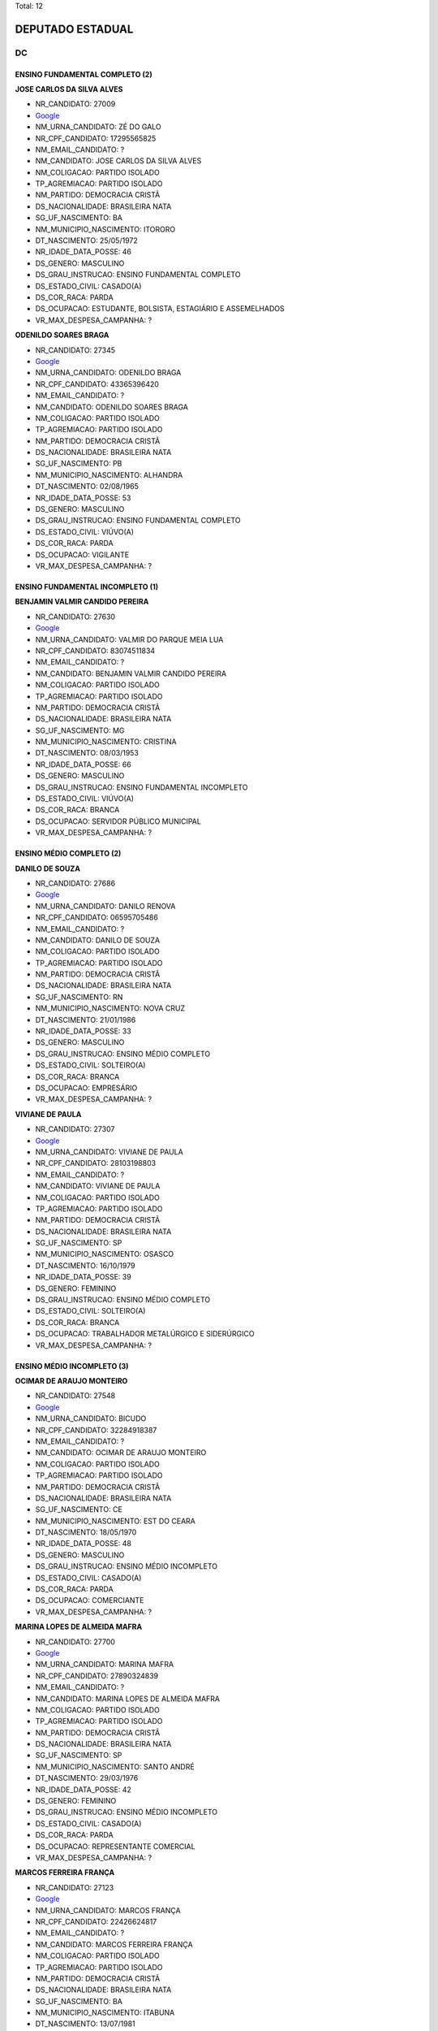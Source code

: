Total: 12

DEPUTADO ESTADUAL
=================

DC
--

ENSINO FUNDAMENTAL COMPLETO (2)
...............................

**JOSE CARLOS DA SILVA ALVES**

- NR_CANDIDATO: 27009
- `Google <https://www.google.com/search?q=JOSE+CARLOS+DA+SILVA+ALVES>`_
- NM_URNA_CANDIDATO: ZÉ DO GALO
- NR_CPF_CANDIDATO: 17295565825
- NM_EMAIL_CANDIDATO: ?
- NM_CANDIDATO: JOSE CARLOS DA SILVA ALVES
- NM_COLIGACAO: PARTIDO ISOLADO
- TP_AGREMIACAO: PARTIDO ISOLADO
- NM_PARTIDO: DEMOCRACIA CRISTÃ
- DS_NACIONALIDADE: BRASILEIRA NATA
- SG_UF_NASCIMENTO: BA
- NM_MUNICIPIO_NASCIMENTO: ITORORO
- DT_NASCIMENTO: 25/05/1972
- NR_IDADE_DATA_POSSE: 46
- DS_GENERO: MASCULINO
- DS_GRAU_INSTRUCAO: ENSINO FUNDAMENTAL COMPLETO
- DS_ESTADO_CIVIL: CASADO(A)
- DS_COR_RACA: PARDA
- DS_OCUPACAO: ESTUDANTE, BOLSISTA, ESTAGIÁRIO E ASSEMELHADOS
- VR_MAX_DESPESA_CAMPANHA: ?


**ODENILDO SOARES BRAGA**

- NR_CANDIDATO: 27345
- `Google <https://www.google.com/search?q=ODENILDO+SOARES+BRAGA>`_
- NM_URNA_CANDIDATO: ODENILDO BRAGA
- NR_CPF_CANDIDATO: 43365396420
- NM_EMAIL_CANDIDATO: ?
- NM_CANDIDATO: ODENILDO SOARES BRAGA
- NM_COLIGACAO: PARTIDO ISOLADO
- TP_AGREMIACAO: PARTIDO ISOLADO
- NM_PARTIDO: DEMOCRACIA CRISTÃ
- DS_NACIONALIDADE: BRASILEIRA NATA
- SG_UF_NASCIMENTO: PB
- NM_MUNICIPIO_NASCIMENTO: ALHANDRA
- DT_NASCIMENTO: 02/08/1965
- NR_IDADE_DATA_POSSE: 53
- DS_GENERO: MASCULINO
- DS_GRAU_INSTRUCAO: ENSINO FUNDAMENTAL COMPLETO
- DS_ESTADO_CIVIL: VIÚVO(A)
- DS_COR_RACA: PARDA
- DS_OCUPACAO: VIGILANTE
- VR_MAX_DESPESA_CAMPANHA: ?


ENSINO FUNDAMENTAL INCOMPLETO (1)
.................................

**BENJAMIN VALMIR CANDIDO PEREIRA**

- NR_CANDIDATO: 27630
- `Google <https://www.google.com/search?q=BENJAMIN+VALMIR+CANDIDO+PEREIRA>`_
- NM_URNA_CANDIDATO: VALMIR DO PARQUE MEIA LUA
- NR_CPF_CANDIDATO: 83074511834
- NM_EMAIL_CANDIDATO: ?
- NM_CANDIDATO: BENJAMIN VALMIR CANDIDO PEREIRA
- NM_COLIGACAO: PARTIDO ISOLADO
- TP_AGREMIACAO: PARTIDO ISOLADO
- NM_PARTIDO: DEMOCRACIA CRISTÃ
- DS_NACIONALIDADE: BRASILEIRA NATA
- SG_UF_NASCIMENTO: MG
- NM_MUNICIPIO_NASCIMENTO: CRISTINA
- DT_NASCIMENTO: 08/03/1953
- NR_IDADE_DATA_POSSE: 66
- DS_GENERO: MASCULINO
- DS_GRAU_INSTRUCAO: ENSINO FUNDAMENTAL INCOMPLETO
- DS_ESTADO_CIVIL: VIÚVO(A)
- DS_COR_RACA: BRANCA
- DS_OCUPACAO: SERVIDOR PÚBLICO MUNICIPAL
- VR_MAX_DESPESA_CAMPANHA: ?


ENSINO MÉDIO COMPLETO (2)
.........................

**DANILO DE SOUZA**

- NR_CANDIDATO: 27686
- `Google <https://www.google.com/search?q=DANILO+DE+SOUZA>`_
- NM_URNA_CANDIDATO: DANILO RENOVA
- NR_CPF_CANDIDATO: 06595705486
- NM_EMAIL_CANDIDATO: ?
- NM_CANDIDATO: DANILO DE SOUZA
- NM_COLIGACAO: PARTIDO ISOLADO
- TP_AGREMIACAO: PARTIDO ISOLADO
- NM_PARTIDO: DEMOCRACIA CRISTÃ
- DS_NACIONALIDADE: BRASILEIRA NATA
- SG_UF_NASCIMENTO: RN
- NM_MUNICIPIO_NASCIMENTO: NOVA CRUZ
- DT_NASCIMENTO: 21/01/1986
- NR_IDADE_DATA_POSSE: 33
- DS_GENERO: MASCULINO
- DS_GRAU_INSTRUCAO: ENSINO MÉDIO COMPLETO
- DS_ESTADO_CIVIL: SOLTEIRO(A)
- DS_COR_RACA: BRANCA
- DS_OCUPACAO: EMPRESÁRIO
- VR_MAX_DESPESA_CAMPANHA: ?


**VIVIANE DE PAULA**

- NR_CANDIDATO: 27307
- `Google <https://www.google.com/search?q=VIVIANE+DE+PAULA>`_
- NM_URNA_CANDIDATO: VIVIANE DE PAULA
- NR_CPF_CANDIDATO: 28103198803
- NM_EMAIL_CANDIDATO: ?
- NM_CANDIDATO: VIVIANE DE PAULA
- NM_COLIGACAO: PARTIDO ISOLADO
- TP_AGREMIACAO: PARTIDO ISOLADO
- NM_PARTIDO: DEMOCRACIA CRISTÃ
- DS_NACIONALIDADE: BRASILEIRA NATA
- SG_UF_NASCIMENTO: SP
- NM_MUNICIPIO_NASCIMENTO: OSASCO
- DT_NASCIMENTO: 16/10/1979
- NR_IDADE_DATA_POSSE: 39
- DS_GENERO: FEMININO
- DS_GRAU_INSTRUCAO: ENSINO MÉDIO COMPLETO
- DS_ESTADO_CIVIL: SOLTEIRO(A)
- DS_COR_RACA: BRANCA
- DS_OCUPACAO: TRABALHADOR METALÚRGICO E SIDERÚRGICO
- VR_MAX_DESPESA_CAMPANHA: ?


ENSINO MÉDIO INCOMPLETO (3)
...........................

**OCIMAR DE ARAUJO MONTEIRO**

- NR_CANDIDATO: 27548
- `Google <https://www.google.com/search?q=OCIMAR+DE+ARAUJO+MONTEIRO>`_
- NM_URNA_CANDIDATO: BICUDO
- NR_CPF_CANDIDATO: 32284918387
- NM_EMAIL_CANDIDATO: ?
- NM_CANDIDATO: OCIMAR DE ARAUJO MONTEIRO
- NM_COLIGACAO: PARTIDO ISOLADO
- TP_AGREMIACAO: PARTIDO ISOLADO
- NM_PARTIDO: DEMOCRACIA CRISTÃ
- DS_NACIONALIDADE: BRASILEIRA NATA
- SG_UF_NASCIMENTO: CE
- NM_MUNICIPIO_NASCIMENTO: EST DO CEARA
- DT_NASCIMENTO: 18/05/1970
- NR_IDADE_DATA_POSSE: 48
- DS_GENERO: MASCULINO
- DS_GRAU_INSTRUCAO: ENSINO MÉDIO INCOMPLETO
- DS_ESTADO_CIVIL: CASADO(A)
- DS_COR_RACA: PARDA
- DS_OCUPACAO: COMERCIANTE
- VR_MAX_DESPESA_CAMPANHA: ?


**MARINA LOPES DE ALMEIDA MAFRA**

- NR_CANDIDATO: 27700
- `Google <https://www.google.com/search?q=MARINA+LOPES+DE+ALMEIDA+MAFRA>`_
- NM_URNA_CANDIDATO: MARINA MAFRA
- NR_CPF_CANDIDATO: 27890324839
- NM_EMAIL_CANDIDATO: ?
- NM_CANDIDATO: MARINA LOPES DE ALMEIDA MAFRA
- NM_COLIGACAO: PARTIDO ISOLADO
- TP_AGREMIACAO: PARTIDO ISOLADO
- NM_PARTIDO: DEMOCRACIA CRISTÃ
- DS_NACIONALIDADE: BRASILEIRA NATA
- SG_UF_NASCIMENTO: SP
- NM_MUNICIPIO_NASCIMENTO: SANTO ANDRÉ
- DT_NASCIMENTO: 29/03/1976
- NR_IDADE_DATA_POSSE: 42
- DS_GENERO: FEMININO
- DS_GRAU_INSTRUCAO: ENSINO MÉDIO INCOMPLETO
- DS_ESTADO_CIVIL: CASADO(A)
- DS_COR_RACA: PARDA
- DS_OCUPACAO: REPRESENTANTE COMERCIAL
- VR_MAX_DESPESA_CAMPANHA: ?


**MARCOS FERREIRA FRANÇA**

- NR_CANDIDATO: 27123
- `Google <https://www.google.com/search?q=MARCOS+FERREIRA+FRANÇA>`_
- NM_URNA_CANDIDATO: MARCOS FRANÇA
- NR_CPF_CANDIDATO: 22426624817
- NM_EMAIL_CANDIDATO: ?
- NM_CANDIDATO: MARCOS FERREIRA FRANÇA
- NM_COLIGACAO: PARTIDO ISOLADO
- TP_AGREMIACAO: PARTIDO ISOLADO
- NM_PARTIDO: DEMOCRACIA CRISTÃ
- DS_NACIONALIDADE: BRASILEIRA NATA
- SG_UF_NASCIMENTO: BA
- NM_MUNICIPIO_NASCIMENTO: ITABUNA
- DT_NASCIMENTO: 13/07/1981
- NR_IDADE_DATA_POSSE: 37
- DS_GENERO: MASCULINO
- DS_GRAU_INSTRUCAO: ENSINO MÉDIO INCOMPLETO
- DS_ESTADO_CIVIL: CASADO(A)
- DS_COR_RACA: PRETA
- DS_OCUPACAO: EMPRESÁRIO
- VR_MAX_DESPESA_CAMPANHA: ?


SUPERIOR COMPLETO (2)
.....................

**ANDRÉ MOISES DA SILVA**

- NR_CANDIDATO: 27777
- `Google <https://www.google.com/search?q=ANDRÉ+MOISES+DA+SILVA>`_
- NM_URNA_CANDIDATO: ANDRÉ MOISES
- NR_CPF_CANDIDATO: 27567142830
- NM_EMAIL_CANDIDATO: ?
- NM_CANDIDATO: ANDRÉ MOISES DA SILVA
- NM_COLIGACAO: PARTIDO ISOLADO
- TP_AGREMIACAO: PARTIDO ISOLADO
- NM_PARTIDO: DEMOCRACIA CRISTÃ
- DS_NACIONALIDADE: BRASILEIRA NATA
- SG_UF_NASCIMENTO: SP
- NM_MUNICIPIO_NASCIMENTO: LIMEIRA
- DT_NASCIMENTO: 13/10/1978
- NR_IDADE_DATA_POSSE: 40
- DS_GENERO: MASCULINO
- DS_GRAU_INSTRUCAO: SUPERIOR COMPLETO
- DS_ESTADO_CIVIL: CASADO(A)
- DS_COR_RACA: BRANCA
- DS_OCUPACAO: SERVIDOR PÚBLICO MUNICIPAL
- VR_MAX_DESPESA_CAMPANHA: ?


**LUIS GUSTAVO PILENSO LINTZ**

- NR_CANDIDATO: 27010
- `Google <https://www.google.com/search?q=LUIS+GUSTAVO+PILENSO+LINTZ>`_
- NM_URNA_CANDIDATO: DR. GUSTAVO LINTZ
- NR_CPF_CANDIDATO: 25688744812
- NM_EMAIL_CANDIDATO: ?
- NM_CANDIDATO: LUIS GUSTAVO PILENSO LINTZ
- NM_COLIGACAO: PARTIDO ISOLADO
- TP_AGREMIACAO: PARTIDO ISOLADO
- NM_PARTIDO: DEMOCRACIA CRISTÃ
- DS_NACIONALIDADE: BRASILEIRA NATA
- SG_UF_NASCIMENTO: SP
- NM_MUNICIPIO_NASCIMENTO: CAMPINAS
- DT_NASCIMENTO: 04/01/1975
- NR_IDADE_DATA_POSSE: 44
- DS_GENERO: MASCULINO
- DS_GRAU_INSTRUCAO: SUPERIOR COMPLETO
- DS_ESTADO_CIVIL: CASADO(A)
- DS_COR_RACA: BRANCA
- DS_OCUPACAO: ODONTÓLOGO
- VR_MAX_DESPESA_CAMPANHA: ?


SUPERIOR INCOMPLETO (2)
.......................

**VANESSA SOUZA SILVA**

- NR_CANDIDATO: 27555
- `Google <https://www.google.com/search?q=VANESSA+SOUZA+SILVA>`_
- NM_URNA_CANDIDATO: VANESSA LEAL
- NR_CPF_CANDIDATO: 32355717877
- NM_EMAIL_CANDIDATO: ?
- NM_CANDIDATO: VANESSA SOUZA SILVA
- NM_COLIGACAO: PARTIDO ISOLADO
- TP_AGREMIACAO: PARTIDO ISOLADO
- NM_PARTIDO: DEMOCRACIA CRISTÃ
- DS_NACIONALIDADE: BRASILEIRA NATA
- SG_UF_NASCIMENTO: SP
- NM_MUNICIPIO_NASCIMENTO: SÃO PAULO
- DT_NASCIMENTO: 27/06/1982
- NR_IDADE_DATA_POSSE: 36
- DS_GENERO: FEMININO
- DS_GRAU_INSTRUCAO: SUPERIOR INCOMPLETO
- DS_ESTADO_CIVIL: CASADO(A)
- DS_COR_RACA: PARDA
- DS_OCUPACAO: ESTUDANTE, BOLSISTA, ESTAGIÁRIO E ASSEMELHADOS
- VR_MAX_DESPESA_CAMPANHA: ?


**ARLINDO JULIEL DE SANTANA LIMA**

- NR_CANDIDATO: 27300
- `Google <https://www.google.com/search?q=ARLINDO+JULIEL+DE+SANTANA+LIMA>`_
- NM_URNA_CANDIDATO: ARLINDO JULIEL
- NR_CPF_CANDIDATO: 62801228591
- NM_EMAIL_CANDIDATO: ?
- NM_CANDIDATO: ARLINDO JULIEL DE SANTANA LIMA
- NM_COLIGACAO: PARTIDO ISOLADO
- TP_AGREMIACAO: PARTIDO ISOLADO
- NM_PARTIDO: DEMOCRACIA CRISTÃ
- DS_NACIONALIDADE: BRASILEIRA NATA
- SG_UF_NASCIMENTO: BA
- NM_MUNICIPIO_NASCIMENTO: MURITIBA
- DT_NASCIMENTO: 27/11/1972
- NR_IDADE_DATA_POSSE: 46
- DS_GENERO: MASCULINO
- DS_GRAU_INSTRUCAO: SUPERIOR INCOMPLETO
- DS_ESTADO_CIVIL: CASADO(A)
- DS_COR_RACA: PARDA
- DS_OCUPACAO: MILITAR REFORMADO
- VR_MAX_DESPESA_CAMPANHA: ?

